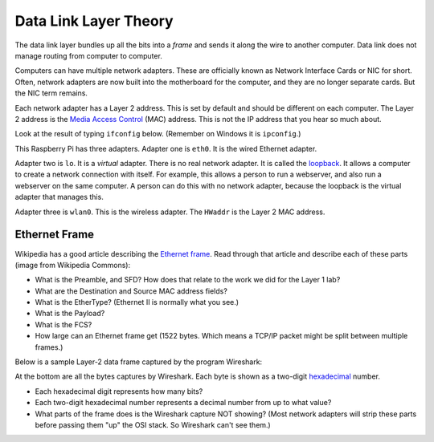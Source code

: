 .. _datalink-layer:

Data Link Layer Theory
======================

The data link layer bundles up all the bits into a *frame* and sends it along
the wire to another computer. Data link does not manage routing from computer to
computer.

Computers can have multiple network adapters. These are officially known as
Network Interface Cards or NIC for short. Often, network adapters are now
built into the motherboard for the computer, and they are no longer separate
cards. But the NIC term remains.

Each network adapter has a Layer 2 address. This is set by default and should be different
on each computer. The Layer 2 address is the `Media Access Control`_ (MAC) address.
This is not the IP address that you hear so much about.

Look at the result of typing ``ifconfig`` below. (Remember on Windows it is
``ipconfig``.)

.. image:: mac_address.png
    :width: 550px
    :align: center
    :alt: alternate text

This Raspberry Pi has three adapters. Adapter one is ``eth0``. It is the wired
Ethernet adapter.

Adapter two is ``lo``. It is a *virtual* adapter. There is no real network adapter.
It is called the loopback_. It allows a computer to create a
network connection with itself. For example, this allows a person to run a
webserver, and also run a webserver on the same computer. A person can do this
with no network adapter, because the loopback is the virtual adapter that manages
this.

Adapter three is ``wlan0``. This is the wireless adapter. The ``HWaddr`` is the
Layer 2 MAC address.


Ethernet Frame
--------------

Wikipedia has a good article describing the `Ethernet frame`_. Read through
that article and describe each of these parts (image from Wikipedia Commons):

.. image:: ethernet_frame.svg
    :width: 550px
    :align: center
    :alt: https://commons.wikimedia.org/wiki/File:Ethernet_frame.svg

* What is the Preamble, and SFD? How does that relate to the work we did for
  the Layer 1 lab?
* What are the Destination and Source MAC address fields?
* What is the EtherType? (Ethernet II is normally what you see.)
* What is the Payload?
* What is the FCS?
* How large can an Ethernet frame get (1522 bytes. Which means a
  TCP/IP packet might be split between multiple frames.)

Below is a sample Layer-2 data frame captured by the program Wireshark:

.. image:: sample_data_frame.png
    :width: 600px
    :align: center
    :alt: Alt text

At the bottom are all the bytes captures by Wireshark. Each byte is shown as
a two-digit `hexadecimal`_ number.

* Each hexadecimal digit represents how many bits?
* Each two-digit hexadecimal number represents a decimal number from up to
  what value?
* What parts of the frame does is the Wireshark capture NOT showing? (Most
  network adapters will strip these parts before passing them "up" the
  OSI stack. So Wireshark can't see them.)



.. _Ethernet frame: https://en.wikipedia.org/wiki/Ethernet_frame
.. _Hexadecimal: https://en.wikipedia.org/wiki/Hexadecimal
.. _Media Access Control: https://en.wikipedia.org/wiki/MAC_address:
.. _loopback: https://en.wikipedia.org/wiki/Loopback

